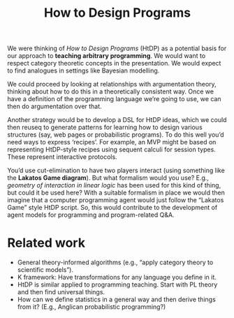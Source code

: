 #+TITLE: How to Design Programs
#+roam_tags: HD

We were thinking of /How to Design Programs/ (HtDP) as a potential basis
for our approach to *teaching arbitrary programming*.  We would want to
respect category theoretic concepts in the presentation.  We would
expect to find analogues in settings like Bayesian modelling.

We could proceed by looking at relationships with argumentation
theory, thinking about how to do this in a theoretically consistent
way.  Once we have a definition of the programming language we’re
going to use, we can then do argumentation over that.

Another strategy would be to develop a DSL for HtDP ideas, which we
could then reuseq to generate patterns for learning how to design
various structures (say, web pages or probabilistic programs).  To do
this well you’d need ways to express ‘recipes’.  For example, an MVP
might be based on representing HtDP-style recipes using sequent
calculi for session types.  These represent interactive protocols.

You’d use cut-elimination to have two players interact (using
something like the **Lakatos Game diagram**).  But what formalism
would you use?  E.g., /geometry of interaction in linear logic/ has
been used for this kind of thing, but could it be used here?  With a
suitable formalism in place we would then imagine that a computer
programming agent would just follow the “Lakatos Game” style HtDP
script.  So, this would contribute to the development of agent models
for programming and program-related Q&A.

* Related work

- General theory-informed algorithms (e.g., “apply category theory to scientific models”).
- K framework: Have transformations for any language you define in it.
- HtDP is similar applied to programming teaching.  Start with PL theory and then find universal things.
- How can we define statistics in a general way and then derive things from it?  (E.g., Anglican probabilistic programming?)

* Contributes to                                                   :noexport:
- [[file:20200909195629-teach_arbitrary_coding.org][Teach arbitrary coding]]
- [[file:20200905130423-agent_model.org][Agent model]]
